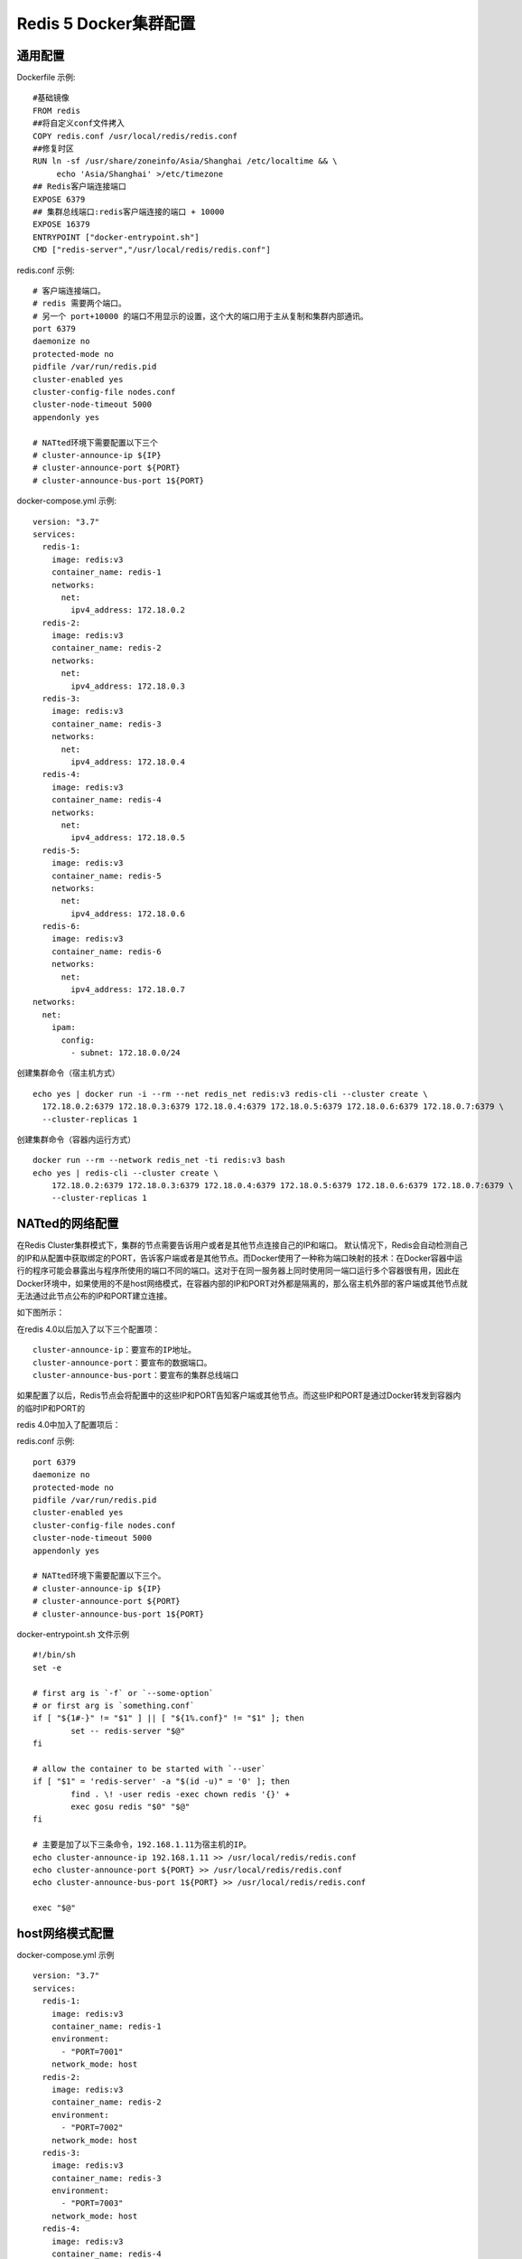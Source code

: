 =======================
Redis 5 Docker集群配置
=======================
通用配置
========
Dockerfile 示例:
::
  #基础镜像
  FROM redis
  ##将自定义conf文件拷入
  COPY redis.conf /usr/local/redis/redis.conf
  ##修复时区
  RUN ln -sf /usr/share/zoneinfo/Asia/Shanghai /etc/localtime && \
       echo 'Asia/Shanghai' >/etc/timezone
  ## Redis客户端连接端口
  EXPOSE 6379
  ## 集群总线端口:redis客户端连接的端口 + 10000
  EXPOSE 16379
  ENTRYPOINT ["docker-entrypoint.sh"]
  CMD ["redis-server","/usr/local/redis/redis.conf"]

redis.conf 示例:
::
  # 客户端连接端口。
  # redis 需要两个端口。
  # 另一个 port+10000 的端口不用显示的设置，这个大的端口用于主从复制和集群内部通讯。
  port 6379
  daemonize no
  protected-mode no
  pidfile /var/run/redis.pid
  cluster-enabled yes
  cluster-config-file nodes.conf
  cluster-node-timeout 5000
  appendonly yes

  # NATted环境下需要配置以下三个
  # cluster-announce-ip ${IP}
  # cluster-announce-port ${PORT}
  # cluster-announce-bus-port 1${PORT}

docker-compose.yml 示例:
::
  version: "3.7"
  services:
    redis-1:
      image: redis:v3
      container_name: redis-1
      networks:
        net:
          ipv4_address: 172.18.0.2
    redis-2:
      image: redis:v3
      container_name: redis-2
      networks:
        net:
          ipv4_address: 172.18.0.3
    redis-3:
      image: redis:v3
      container_name: redis-3
      networks:
        net:
          ipv4_address: 172.18.0.4
    redis-4:
      image: redis:v3
      container_name: redis-4
      networks:
        net:
          ipv4_address: 172.18.0.5
    redis-5:
      image: redis:v3
      container_name: redis-5
      networks:
        net:
          ipv4_address: 172.18.0.6
    redis-6:
      image: redis:v3
      container_name: redis-6
      networks:
        net:
          ipv4_address: 172.18.0.7
  networks:
    net:
      ipam:
        config:
          - subnet: 172.18.0.0/24 

创建集群命令（宿主机方式）
::
  echo yes | docker run -i --rm --net redis_net redis:v3 redis-cli --cluster create \
    172.18.0.2:6379 172.18.0.3:6379 172.18.0.4:6379 172.18.0.5:6379 172.18.0.6:6379 172.18.0.7:6379 \
    --cluster-replicas 1
创建集群命令（容器内运行方式）
::
  docker run --rm --network redis_net -ti redis:v3 bash
  echo yes | redis-cli --cluster create \
      172.18.0.2:6379 172.18.0.3:6379 172.18.0.4:6379 172.18.0.5:6379 172.18.0.6:6379 172.18.0.7:6379 \
      --cluster-replicas 1

NATted的网络配置
================
在Redis Cluster集群模式下，集群的节点需要告诉用户或者是其他节点连接自己的IP和端口。
默认情况下，Redis会自动检测自己的IP和从配置中获取绑定的PORT，告诉客户端或者是其他节点。而Docker使用了一种称为端口映射的技术：在Docker容器中运行的程序可能会暴露出与程序所使用的端口不同的端口。这对于在同一服务器上同时使用同一端口运行多个容器很有用，因此在Docker环境中，如果使用的不是host网络模式，在容器内部的IP和PORT对外都是隔离的，那么宿主机外部的客户端或其他节点就无法通过此节点公布的IP和PORT建立连接。

如下图所示：

.. image:: ../images/redis_1.webp

在redis 4.0以后加入了以下三个配置项：
::
  cluster-announce-ip：要宣布的IP地址。
  cluster-announce-port：要宣布的数据端口。
  cluster-announce-bus-port：要宣布的集群总线端口

如果配置了以后，Redis节点会将配置中的这些IP和PORT告知客户端或其他节点。而这些IP和PORT是通过Docker转发到容器内的临时IP和PORT的

redis 4.0中加入了配置项后：

.. image:: ../images/redis_2.webp

redis.conf 示例:
::
  port 6379
  daemonize no
  protected-mode no
  pidfile /var/run/redis.pid
  cluster-enabled yes
  cluster-config-file nodes.conf
  cluster-node-timeout 5000
  appendonly yes

  # NATted环境下需要配置以下三个。
  # cluster-announce-ip ${IP}
  # cluster-announce-port ${PORT}
  # cluster-announce-bus-port 1${PORT}

docker-entrypoint.sh 文件示例
::
  #!/bin/sh
  set -e
  
  # first arg is `-f` or `--some-option`
  # or first arg is `something.conf`
  if [ "${1#-}" != "$1" ] || [ "${1%.conf}" != "$1" ]; then
          set -- redis-server "$@"
  fi
  
  # allow the container to be started with `--user`
  if [ "$1" = 'redis-server' -a "$(id -u)" = '0' ]; then
          find . \! -user redis -exec chown redis '{}' +
          exec gosu redis "$0" "$@"
  fi
  
  # 主要是加了以下三条命令，192.168.1.11为宿主机的IP。
  echo cluster-announce-ip 192.168.1.11 >> /usr/local/redis/redis.conf
  echo cluster-announce-port ${PORT} >> /usr/local/redis/redis.conf
  echo cluster-announce-bus-port 1${PORT} >> /usr/local/redis/redis.conf
  
  exec "$@"

host网络模式配置
=================
docker-compose.yml 示例
::
  version: "3.7"
  services:
    redis-1:
      image: redis:v3
      container_name: redis-1
      environment:
        - "PORT=7001"
      network_mode: host
    redis-2:
      image: redis:v3
      container_name: redis-2
      environment:
        - "PORT=7002"
      network_mode: host
    redis-3:
      image: redis:v3
      container_name: redis-3
      environment:
        - "PORT=7003"
      network_mode: host
    redis-4:
      image: redis:v3
      container_name: redis-4
      environment:
        - "PORT=7004"
      network_mode: host
    redis-5:
      image: redis:v3
      container_name: redis-5
      environment:
        - "PORT=7005"
      network_mode: host
    redis-6:
      image: redis:v3
      container_name: redis-6
      environment:
        - "PORT=7006"
      network_mode: host

redis.conf 示例
::
  # port 6379
  daemonize no
  protected-mode no
  pidfile /var/run/redis.pid
  cluster-enabled yes
  cluster-config-file nodes.conf
  cluster-node-timeout 5000
  appendonly yes

docker-entrypoint.sh 文件示例
::
  #!/bin/sh
  set -e
  
  # first arg is `-f` or `--some-option`
  # or first arg is `something.conf`
  if [ "${1#-}" != "$1" ] || [ "${1%.conf}" != "$1" ]; then
          set -- redis-server "$@"
  fi
  
  # allow the container to be started with `--user`
  if [ "$1" = 'redis-server' -a "$(id -u)" = '0' ]; then
          find . \! -user redis -exec chown redis '{}' +
          exec gosu redis "$0" "$@"
  fi
  
  # 主要是加了以下一条命令，配置redis服务的端口。
  echo port ${PORT} >> /usr/local/redis/redis.conf
  
  exec "$@"

创建集群命令,宿主机的IP是:192.168.9.130（容器内运行方式）
::
  docker run --rm --network redis_net -ti redis:v3 bash
  echo yes | redis-cli --cluster create 192.168.9.130:7001 192.168.9.130:7002 192.168.9.130:7003 192.168.9.130:7004 192.168.9.130:7005 192.168.9.130:7006 --cluster-replicas 1